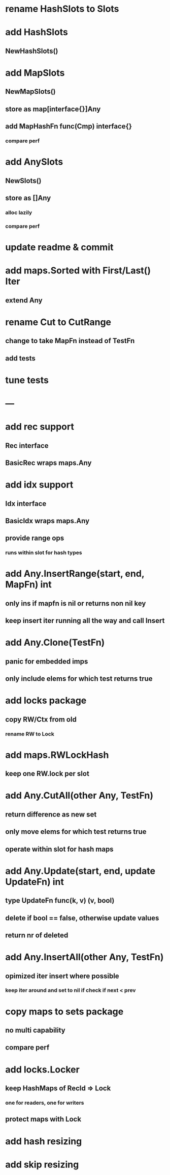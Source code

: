* rename HashSlots to Slots

* add HashSlots
** NewHashSlots()

* add MapSlots
** NewMapSlots()
** store as map[interface{}]Any
** add MapHashFn func(Cmp) interface{}
*** compare perf

* add AnySlots
** NewSlots()
** store as []Any
*** alloc lazily
*** compare perf

* update readme & commit

* add maps.Sorted with First/Last() Iter
** extend Any

* rename Cut to CutRange
** change to take MapFn instead of TestFn
** add tests

* tune tests

* ---

* add rec support
** Rec interface
** BasicRec wraps maps.Any

* add idx support
** Idx interface
** BasicIdx wraps maps.Any
** provide range ops
*** runs within slot for hash types


* add Any.InsertRange(start, end, MapFn) int
** only ins if mapfn is nil or returns non nil key
** keep insert iter running all the way and call Insert

* add Any.Clone(TestFn)
** panic for embedded imps
** only include elems for which test returns true


* add locks package
** copy RW/Ctx from old
*** rename RW to Lock


* add maps.RWLockHash
** keep one RW.lock per slot


* add Any.CutAll(other Any, TestFn)
** return difference as new set
** only move elems for which test returns true
** operate within slot for hash maps

* add Any.Update(start, end, update UpdateFn) int
** type UpdateFn func(k, v) (v, bool)
** delete if bool == false, otherwise update values
** return nr of deleted

* add Any.InsertAll(other Any, TestFn)
** opimized iter insert where possible
*** keep iter around and set to nil if check if next < prev

* copy maps to sets package
** no multi capability
** compare perf
* add locks.Locker
** keep HashMaps of RecId => Lock
*** one for readers, one for writers
** protect maps with Lock 
* add hash resizing
* add skip resizing
